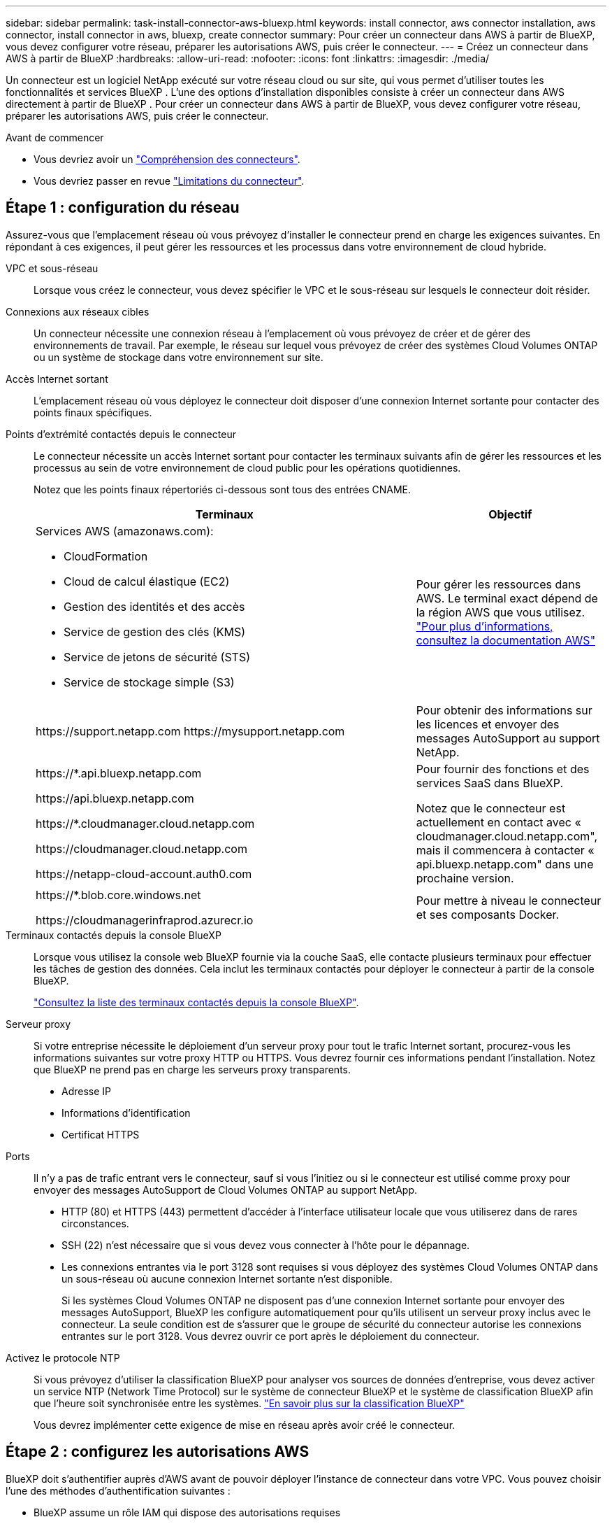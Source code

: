 ---
sidebar: sidebar 
permalink: task-install-connector-aws-bluexp.html 
keywords: install connector, aws connector installation, aws connector, install connector in aws, bluexp, create connector 
summary: Pour créer un connecteur dans AWS à partir de BlueXP, vous devez configurer votre réseau, préparer les autorisations AWS, puis créer le connecteur. 
---
= Créez un connecteur dans AWS à partir de BlueXP
:hardbreaks:
:allow-uri-read: 
:nofooter: 
:icons: font
:linkattrs: 
:imagesdir: ./media/


[role="lead"]
Un connecteur est un logiciel NetApp exécuté sur votre réseau cloud ou sur site, qui vous permet d'utiliser toutes les fonctionnalités et services BlueXP . L'une des options d'installation disponibles consiste à créer un connecteur dans AWS directement à partir de BlueXP . Pour créer un connecteur dans AWS à partir de BlueXP, vous devez configurer votre réseau, préparer les autorisations AWS, puis créer le connecteur.

.Avant de commencer
* Vous devriez avoir un link:concept-connectors.html["Compréhension des connecteurs"].
* Vous devriez passer en revue link:reference-limitations.html["Limitations du connecteur"].




== Étape 1 : configuration du réseau

Assurez-vous que l'emplacement réseau où vous prévoyez d'installer le connecteur prend en charge les exigences suivantes. En répondant à ces exigences, il peut gérer les ressources et les processus dans votre environnement de cloud hybride.

VPC et sous-réseau:: Lorsque vous créez le connecteur, vous devez spécifier le VPC et le sous-réseau sur lesquels le connecteur doit résider.


Connexions aux réseaux cibles:: Un connecteur nécessite une connexion réseau à l'emplacement où vous prévoyez de créer et de gérer des environnements de travail. Par exemple, le réseau sur lequel vous prévoyez de créer des systèmes Cloud Volumes ONTAP ou un système de stockage dans votre environnement sur site.


Accès Internet sortant:: L'emplacement réseau où vous déployez le connecteur doit disposer d'une connexion Internet sortante pour contacter des points finaux spécifiques.


Points d'extrémité contactés depuis le connecteur:: Le connecteur nécessite un accès Internet sortant pour contacter les terminaux suivants afin de gérer les ressources et les processus au sein de votre environnement de cloud public pour les opérations quotidiennes.
+
--
Notez que les points finaux répertoriés ci-dessous sont tous des entrées CNAME.

[cols="2a,1a"]
|===
| Terminaux | Objectif 


 a| 
Services AWS (amazonaws.com):

* CloudFormation
* Cloud de calcul élastique (EC2)
* Gestion des identités et des accès
* Service de gestion des clés (KMS)
* Service de jetons de sécurité (STS)
* Service de stockage simple (S3)

 a| 
Pour gérer les ressources dans AWS. Le terminal exact dépend de la région AWS que vous utilisez. https://docs.aws.amazon.com/general/latest/gr/rande.html["Pour plus d'informations, consultez la documentation AWS"^]



 a| 
\https://support.netapp.com
\https://mysupport.netapp.com
 a| 
Pour obtenir des informations sur les licences et envoyer des messages AutoSupport au support NetApp.



 a| 
\https://*.api.bluexp.netapp.com

\https://api.bluexp.netapp.com

\https://*.cloudmanager.cloud.netapp.com

\https://cloudmanager.cloud.netapp.com

\https://netapp-cloud-account.auth0.com
 a| 
Pour fournir des fonctions et des services SaaS dans BlueXP.

Notez que le connecteur est actuellement en contact avec « cloudmanager.cloud.netapp.com", mais il commencera à contacter « api.bluexp.netapp.com" dans une prochaine version.



 a| 
\https://*.blob.core.windows.net

\https://cloudmanagerinfraprod.azurecr.io
 a| 
Pour mettre à niveau le connecteur et ses composants Docker.

|===
--


Terminaux contactés depuis la console BlueXP:: Lorsque vous utilisez la console web BlueXP fournie via la couche SaaS, elle contacte plusieurs terminaux pour effectuer les tâches de gestion des données. Cela inclut les terminaux contactés pour déployer le connecteur à partir de la console BlueXP.
+
--
link:reference-networking-saas-console.html["Consultez la liste des terminaux contactés depuis la console BlueXP"].

--


Serveur proxy:: Si votre entreprise nécessite le déploiement d'un serveur proxy pour tout le trafic Internet sortant, procurez-vous les informations suivantes sur votre proxy HTTP ou HTTPS. Vous devrez fournir ces informations pendant l'installation. Notez que BlueXP ne prend pas en charge les serveurs proxy transparents.
+
--
* Adresse IP
* Informations d'identification
* Certificat HTTPS


--


Ports:: Il n'y a pas de trafic entrant vers le connecteur, sauf si vous l'initiez ou si le connecteur est utilisé comme proxy pour envoyer des messages AutoSupport de Cloud Volumes ONTAP au support NetApp.
+
--
* HTTP (80) et HTTPS (443) permettent d'accéder à l'interface utilisateur locale que vous utiliserez dans de rares circonstances.
* SSH (22) n'est nécessaire que si vous devez vous connecter à l'hôte pour le dépannage.
* Les connexions entrantes via le port 3128 sont requises si vous déployez des systèmes Cloud Volumes ONTAP dans un sous-réseau où aucune connexion Internet sortante n'est disponible.
+
Si les systèmes Cloud Volumes ONTAP ne disposent pas d'une connexion Internet sortante pour envoyer des messages AutoSupport, BlueXP les configure automatiquement pour qu'ils utilisent un serveur proxy inclus avec le connecteur. La seule condition est de s'assurer que le groupe de sécurité du connecteur autorise les connexions entrantes sur le port 3128. Vous devrez ouvrir ce port après le déploiement du connecteur.



--


Activez le protocole NTP:: Si vous prévoyez d'utiliser la classification BlueXP pour analyser vos sources de données d'entreprise, vous devez activer un service NTP (Network Time Protocol) sur le système de connecteur BlueXP et le système de classification BlueXP afin que l'heure soit synchronisée entre les systèmes. https://docs.netapp.com/us-en/bluexp-classification/concept-cloud-compliance.html["En savoir plus sur la classification BlueXP"^]
+
--
Vous devrez implémenter cette exigence de mise en réseau après avoir créé le connecteur.

--




== Étape 2 : configurez les autorisations AWS

BlueXP doit s'authentifier auprès d'AWS avant de pouvoir déployer l'instance de connecteur dans votre VPC. Vous pouvez choisir l'une des méthodes d'authentification suivantes :

* BlueXP assume un rôle IAM qui dispose des autorisations requises
* Fournissez une clé d'accès AWS et une clé secrète pour un utilisateur IAM qui dispose des autorisations nécessaires


Quelle que soit l'option choisie, la première étape consiste à créer une politique IAM. Cette politique contient uniquement les autorisations nécessaires pour lancer l'instance Connector dans AWS à partir de BlueXP.

Si nécessaire, vous pouvez restreindre la politique IAM à l'aide de l'IAM `Condition` elément. https://docs.aws.amazon.com/IAM/latest/UserGuide/reference_policies_elements_condition.html["Documentation AWS : élément de condition"^]

.Étapes
. Accédez à la console IAM AWS.
. Sélectionnez *stratégies > Créer une stratégie*.
. Sélectionnez *JSON*.
. Copiez et collez la stratégie suivante :
+
Cette politique contient uniquement les autorisations nécessaires pour lancer l'instance Connector dans AWS à partir de BlueXP. Lorsque BlueXP crée le connecteur, il applique un nouvel ensemble d'autorisations à l'instance Connector qui permet au connecteur de gérer les ressources AWS. link:reference-permissions-aws.html["Droits d'accès requis pour l'instance de connecteur elle-même"].

+
[source, json]
----
{
  "Version": "2012-10-17",
  "Statement": [
    {
      "Effect": "Allow",
      "Action": [
        "iam:CreateRole",
        "iam:DeleteRole",
        "iam:PutRolePolicy",
        "iam:CreateInstanceProfile",
        "iam:DeleteRolePolicy",
        "iam:AddRoleToInstanceProfile",
        "iam:RemoveRoleFromInstanceProfile",
        "iam:DeleteInstanceProfile",
        "iam:PassRole",
        "iam:ListRoles",
        "ec2:DescribeInstanceStatus",
        "ec2:RunInstances",
        "ec2:ModifyInstanceAttribute",
        "ec2:CreateSecurityGroup",
        "ec2:DeleteSecurityGroup",
        "ec2:DescribeSecurityGroups",
        "ec2:RevokeSecurityGroupEgress",
        "ec2:AuthorizeSecurityGroupEgress",
        "ec2:AuthorizeSecurityGroupIngress",
        "ec2:RevokeSecurityGroupIngress",
        "ec2:CreateNetworkInterface",
        "ec2:DescribeNetworkInterfaces",
        "ec2:DeleteNetworkInterface",
        "ec2:ModifyNetworkInterfaceAttribute",
        "ec2:DescribeSubnets",
        "ec2:DescribeVpcs",
        "ec2:DescribeDhcpOptions",
        "ec2:DescribeKeyPairs",
        "ec2:DescribeRegions",
        "ec2:DescribeInstances",
        "ec2:CreateTags",
        "ec2:DescribeImages",
        "ec2:DescribeAvailabilityZones",
        "ec2:DescribeLaunchTemplates",
        "ec2:CreateLaunchTemplate",
        "cloudformation:CreateStack",
        "cloudformation:DeleteStack",
        "cloudformation:DescribeStacks",
        "cloudformation:DescribeStackEvents",
        "cloudformation:ValidateTemplate",
        "ec2:AssociateIamInstanceProfile",
        "ec2:DescribeIamInstanceProfileAssociations",
        "ec2:DisassociateIamInstanceProfile",
        "iam:GetRole",
        "iam:TagRole",
        "kms:ListAliases",
        "cloudformation:ListStacks"
      ],
      "Resource": "*"
    },
    {
      "Effect": "Allow",
      "Action": [
        "ec2:TerminateInstances"
      ],
      "Condition": {
        "StringLike": {
          "ec2:ResourceTag/OCCMInstance": "*"
        }
      },
      "Resource": [
        "arn:aws:ec2:*:*:instance/*"
      ]
    }
  ]
}
----
. Sélectionnez *Suivant* et ajoutez des balises, si nécessaire.
. Sélectionnez *Suivant* et entrez un nom et une description.
. Sélectionnez *Créer une stratégie*.
. Reliez la règle à un rôle IAM que BlueXP peut assumer ou à un utilisateur IAM pour que vous puissiez fournir BlueXP avec des clés d'accès :
+
** (Option 1) configurer un rôle IAM que BlueXP peut assumer :
+
... Accédez à la console IAM AWS dans le compte cible.
... Sous gestion des accès, sélectionnez *rôles > Créer un rôle* et suivez les étapes pour créer le rôle.
... Sous *Type d'entité approuvée*, sélectionnez *compte AWS*.
... Sélectionnez *un autre compte AWS* et saisissez l'ID du compte BlueXP SaaS : 952013314444
... Sélectionnez la stratégie que vous avez créée dans la section précédente.
... Après avoir créé le rôle, copiez le rôle ARN afin de pouvoir le coller dans BlueXP lorsque vous créez le connecteur.


** (Option 2) configurez les autorisations d'accès pour un utilisateur IAM afin que vous puissiez fournir BlueXP avec des clés d'accès :
+
... Dans la console IAM AWS, sélectionnez *Users*, puis sélectionnez le nom d'utilisateur.
... Sélectionnez *Ajouter des autorisations > joindre des stratégies existantes directement*.
... Sélectionnez la stratégie que vous avez créée.
... Sélectionnez *Suivant*, puis *Ajouter des autorisations*.
... Assurez-vous que vous disposez de la clé d'accès et de la clé secrète pour l'utilisateur IAM.






.Résultat
Vous devez maintenant disposer d'un rôle IAM qui possède les autorisations requises ou d'un utilisateur IAM qui dispose des autorisations requises. Lorsque vous créez le connecteur à partir de BlueXP, vous pouvez fournir des informations sur le rôle ou les clés d'accès.



== Étape 3 : créer le connecteur

Créez le connecteur directement à partir de la console web BlueXP.

.Description de la tâche
* La création du connecteur à partir de BlueXP déploie une instance EC2 dans AWS à l'aide d'une configuration par défaut. Après avoir créé le connecteur, vous ne devez pas passer à un type d'instance EC2 plus petit qui a moins de CPU ou de RAM. link:reference-connector-default-config.html["En savoir plus sur la configuration par défaut du connecteur"].
* Lorsque BlueXP crée le connecteur, il crée un rôle IAM et un profil d'instance pour l'instance. Ce rôle inclut des autorisations qui permettent à Connector de gérer les ressources AWS. Vous devez vous assurer que le rôle est mis à jour lorsque de nouvelles autorisations sont ajoutées dans les versions ultérieures. link:reference-permissions-aws.html["En savoir plus sur la politique IAM pour le connecteur"].


.Avant de commencer
Vous devez disposer des éléments suivants :

* Méthode d'authentification AWS : rôle IAM ou clés d'accès pour un utilisateur IAM disposant des autorisations requises.
* VPC et sous-réseau qui répondent aux exigences réseau.
* Une paire de clés pour l'instance EC2.
* Détails sur un serveur proxy, si un proxy est requis pour accéder à Internet à partir du connecteur.


.Étapes
. Sélectionnez la liste déroulante *Connector* et sélectionnez *Ajouter un connecteur*.
+
image:screenshot_connector_add.gif["Capture d'écran affichant l'icône du connecteur dans l'en-tête et l'action Ajouter un connecteur."]

. Choisissez *Amazon Web Services* comme fournisseur de cloud et sélectionnez *Continuer*.
. Sur la page *déploiement d'un connecteur*, consultez les détails de ce dont vous aurez besoin. Vous avez deux options :
+
.. Sélectionnez *Continuer* pour préparer le déploiement à l'aide du guide produit. Chaque étape du guide du produit inclut les informations contenues sur cette page de la documentation.
.. Sélectionnez *passer au déploiement* si vous êtes déjà préparé en suivant les étapes de cette page.


. Suivez les étapes de l'assistant pour créer le connecteur :
+
** *Soyez prêt*: Passez en revue ce dont vous aurez besoin.
** *Informations d'identification AWS* : spécifiez votre région AWS puis choisissez une méthode d'authentification, qui est soit un rôle IAM que BlueXP peut assumer, soit une clé d'accès AWS et une clé secrète.
+

TIP: Si vous choisissez *supposons rôle*, vous pouvez créer le premier ensemble d'informations d'identification à partir de l'assistant de déploiement de connecteur. Tout ensemble supplémentaire d'informations d'identification doit être créé à partir de la page informations d'identification. Ils seront ensuite disponibles à partir de l'assistant dans une liste déroulante. link:task-adding-aws-accounts.html["Découvrez comment ajouter des identifiants supplémentaires"].

** *Détails* : fournir des détails sur le connecteur.
+
*** Entrez un nom pour l'instance.
*** Ajoutez des balises personnalisées (métadonnées) à l'instance.
*** Choisissez si vous souhaitez que BlueXP crée un nouveau rôle avec les autorisations requises, ou si vous souhaitez sélectionner un rôle existant que vous avez configuré avec link:reference-permissions-aws.html["les autorisations requises"].
*** Indiquez si vous souhaitez chiffrer les disques EBS du connecteur. Vous pouvez utiliser la clé de chiffrement par défaut ou utiliser une clé personnalisée.


** *Network* : spécifiez un VPC, un sous-réseau et une paire de clés pour l'instance, choisissez d'activer ou non une adresse IP publique et, éventuellement, spécifiez une configuration proxy.
+
Assurez-vous que vous disposez de la paire de clés appropriée à utiliser avec le connecteur. Sans paire de clés, vous ne pourrez pas accéder à la machine virtuelle Connector.

** *Groupe de sécurité* : choisissez de créer un nouveau groupe de sécurité ou de sélectionner un groupe de sécurité existant qui autorise les règles entrantes et sortantes requises.
+
link:reference-ports-aws.html["Afficher les règles des groupes de sécurité pour AWS"].

** *Review* : consultez vos sélections pour vérifier que votre configuration est correcte.


. Sélectionnez *Ajouter*.
+
L'instance doit être prête dans environ 7 minutes. Vous devez rester sur la page jusqu'à ce que le processus soit terminé.



.Résultat
Une fois le processus terminé, le connecteur est disponible pour être utilisé depuis BlueXP.

Si vous avez des compartiments Amazon S3 dans le même compte AWS que vous avez créé le connecteur, un environnement de travail Amazon S3 s'affiche automatiquement sur le canevas BlueXP. https://docs.netapp.com/us-en/bluexp-s3-storage/index.html["Découvrez comment gérer des compartiments S3 à partir de BlueXP"^]
